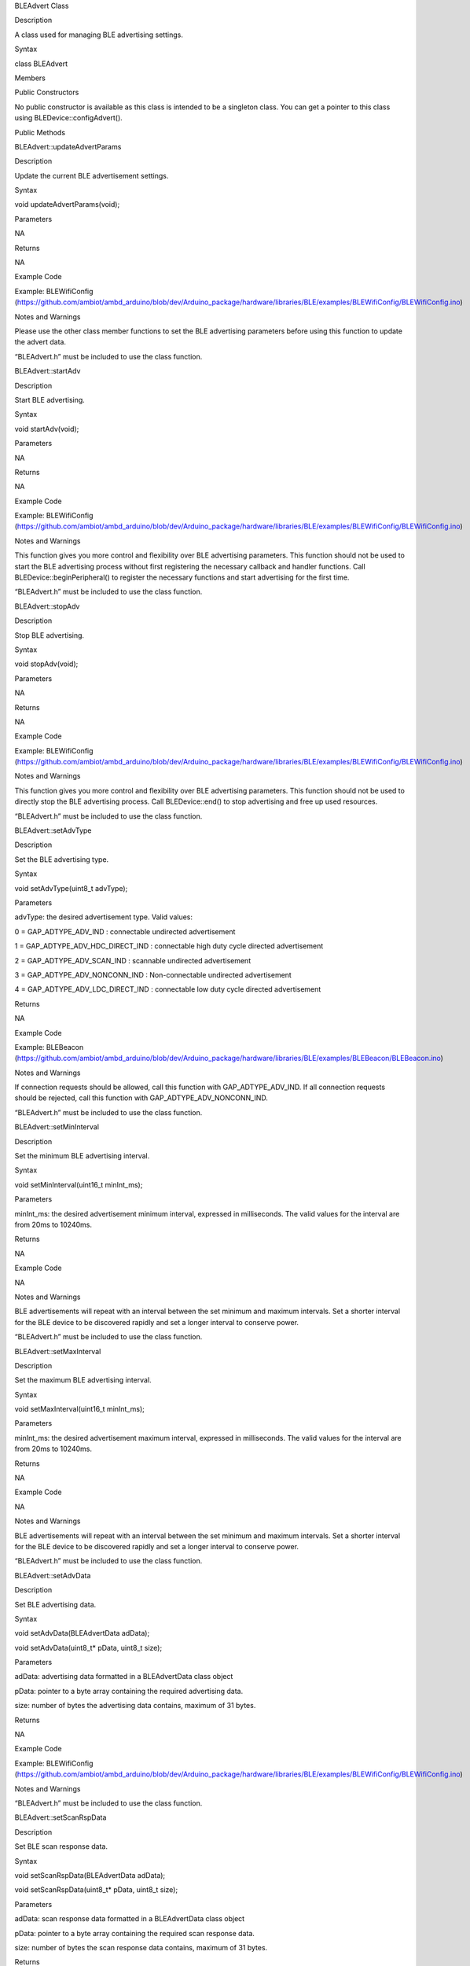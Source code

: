 BLEAdvert Class

Description

A class used for managing BLE advertising settings.

Syntax

class BLEAdvert

Members

Public Constructors

No public constructor is available as this class is intended to be a
singleton class. You can get a pointer to this class using
BLEDevice::configAdvert().

Public Methods

BLEAdvert::updateAdvertParams

Description

Update the current BLE advertisement settings.

Syntax

void updateAdvertParams(void);

Parameters

NA

Returns

NA

Example Code

Example: BLEWifiConfig
(https://github.com/ambiot/ambd_arduino/blob/dev/Arduino_package/hardware/libraries/BLE/examples/BLEWifiConfig/BLEWifiConfig.ino)

Notes and Warnings

Please use the other class member functions to set the BLE advertising
parameters before using this function to update the advert data.

“BLEAdvert.h” must be included to use the class function.

BLEAdvert::startAdv

Description

Start BLE advertising.

Syntax

void startAdv(void);

Parameters

NA

Returns

NA

Example Code

Example: BLEWifiConfig
(https://github.com/ambiot/ambd_arduino/blob/dev/Arduino_package/hardware/libraries/BLE/examples/BLEWifiConfig/BLEWifiConfig.ino)

Notes and Warnings

This function gives you more control and flexibility over BLE
advertising parameters. This function should not be used to start the
BLE advertising process without first registering the necessary callback
and handler functions. Call BLEDevice::beginPeripheral() to register the
necessary functions and start advertising for the first time.

“BLEAdvert.h” must be included to use the class function.

BLEAdvert::stopAdv

Description

Stop BLE advertising.

Syntax

void stopAdv(void);

Parameters

NA

Returns

NA

Example Code

Example: BLEWifiConfig
(https://github.com/ambiot/ambd_arduino/blob/dev/Arduino_package/hardware/libraries/BLE/examples/BLEWifiConfig/BLEWifiConfig.ino)

Notes and Warnings

This function gives you more control and flexibility over BLE
advertising parameters. This function should not be used to directly
stop the BLE advertising process. Call BLEDevice::end() to stop
advertising and free up used resources.

“BLEAdvert.h” must be included to use the class function.

BLEAdvert::setAdvType

Description

Set the BLE advertising type.

Syntax

void setAdvType(uint8_t advType);

Parameters

advType: the desired advertisement type. Valid values:

0 = GAP_ADTYPE_ADV_IND : connectable undirected advertisement

1 = GAP_ADTYPE_ADV_HDC_DIRECT_IND : connectable high duty cycle directed
advertisement

2 = GAP_ADTYPE_ADV_SCAN_IND : scannable undirected advertisement

3 = GAP_ADTYPE_ADV_NONCONN_IND : Non-connectable undirected
advertisement

4 = GAP_ADTYPE_ADV_LDC_DIRECT_IND : connectable low duty cycle directed
advertisement

Returns

NA

Example Code

Example: BLEBeacon
(https://github.com/ambiot/ambd_arduino/blob/dev/Arduino_package/hardware/libraries/BLE/examples/BLEBeacon/BLEBeacon.ino)

Notes and Warnings

If connection requests should be allowed, call this function with
GAP_ADTYPE_ADV_IND. If all connection requests should be rejected, call
this function with GAP_ADTYPE_ADV_NONCONN_IND.

“BLEAdvert.h” must be included to use the class function.

BLEAdvert::setMinInterval

Description

Set the minimum BLE advertising interval.

Syntax

void setMinInterval(uint16_t minInt_ms);

Parameters

minInt_ms: the desired advertisement minimum interval, expressed in
milliseconds. The valid values for the interval are from 20ms to
10240ms.

Returns

NA

Example Code

NA

Notes and Warnings

BLE advertisements will repeat with an interval between the set minimum
and maximum intervals. Set a shorter interval for the BLE device to be
discovered rapidly and set a longer interval to conserve power.

“BLEAdvert.h” must be included to use the class function.

BLEAdvert::setMaxInterval

Description

Set the maximum BLE advertising interval.

Syntax

void setMaxInterval(uint16_t minInt_ms);

Parameters

minInt_ms: the desired advertisement maximum interval, expressed in
milliseconds. The valid values for the interval are from 20ms to
10240ms.

Returns

NA

Example Code

NA

Notes and Warnings

BLE advertisements will repeat with an interval between the set minimum
and maximum intervals. Set a shorter interval for the BLE device to be
discovered rapidly and set a longer interval to conserve power.

“BLEAdvert.h” must be included to use the class function.

BLEAdvert::setAdvData

Description

Set BLE advertising data.

Syntax

void setAdvData(BLEAdvertData adData);

void setAdvData(uint8_t\* pData, uint8_t size);

Parameters

adData: advertising data formatted in a BLEAdvertData class object

pData: pointer to a byte array containing the required advertising data.

size: number of bytes the advertising data contains, maximum of 31
bytes.

Returns

NA

Example Code

Example: BLEWifiConfig
(https://github.com/ambiot/ambd_arduino/blob/dev/Arduino_package/hardware/libraries/BLE/examples/BLEWifiConfig/BLEWifiConfig.ino)

Notes and Warnings

“BLEAdvert.h” must be included to use the class function.

BLEAdvert::setScanRspData

Description

Set BLE scan response data.

Syntax

void setScanRspData(BLEAdvertData adData);

void setScanRspData(uint8_t\* pData, uint8_t size);

Parameters

adData: scan response data formatted in a BLEAdvertData class object

pData: pointer to a byte array containing the required scan response
data.

size: number of bytes the scan response data contains, maximum of 31
bytes.

Returns

NA

Example Code

NA

Notes and Warnings

“BLEAdvert.h” must be included to use the class function.
